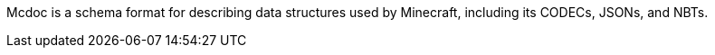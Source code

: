 :page-layout: default
:page-title: Mcdoc
:page-parent: Home
:page-has_children: true

Mcdoc is a schema format for describing data structures used by Minecraft, including its CODECs, JSONs, and NBTs.
